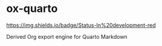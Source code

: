 * ox-quarto

[[https://img.shields.io/badge/Status-In%20development-red]]

Derived Org export engine for Quarto Markdown
